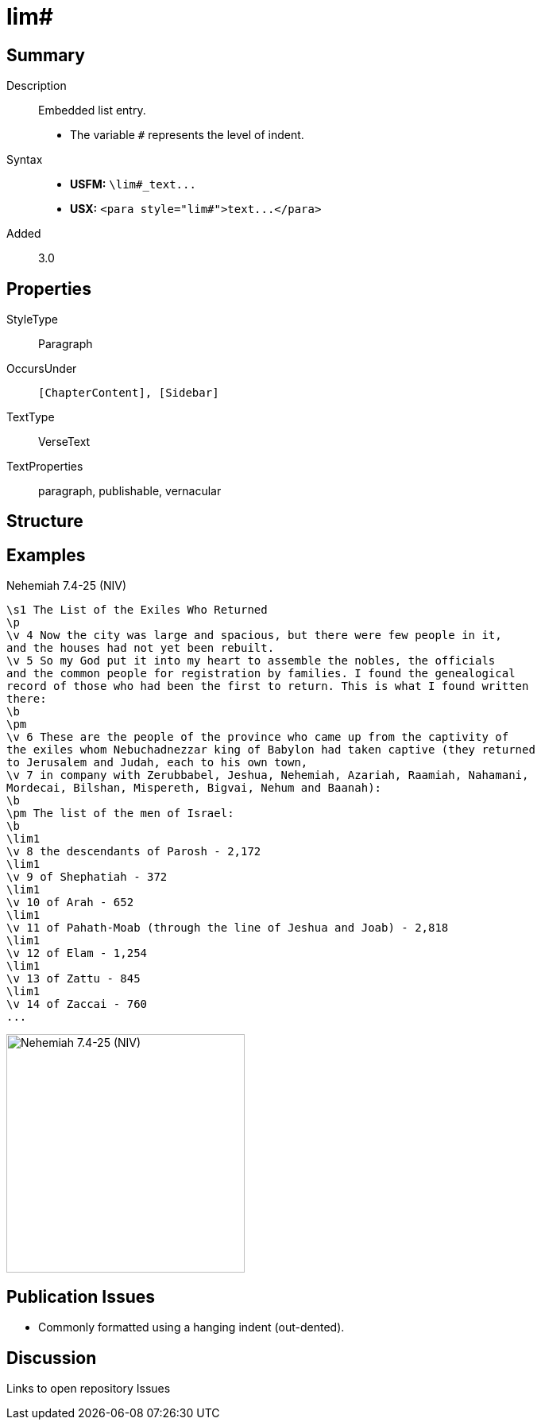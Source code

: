 = lim#
:description: Embedded list entry
:url-repo: https://github.com/usfm-bible/tcdocs/blob/main/markers/para/lim.adoc
ifndef::localdir[]
:source-highlighter: pygments
:localdir: ../
endif::[]
:imagesdir: {localdir}/images

// tag::public[]

== Summary

Description:: Embedded list entry.
- The variable `#` represents the level of indent.
Syntax::
- *USFM:* `+\lim#_text...+`
- *USX:* `+<para style="lim#">text...</para>+`
// tag::spec[]
Added:: 3.0
// end::spec[]

== Properties

StyleType:: Paragraph
OccursUnder:: `[ChapterContent], [Sidebar]`
TextType:: VerseText
TextProperties:: paragraph, publishable, vernacular

== Structure

== Examples

.Nehemiah 7.4-25 (NIV)
[source#src-para-lim_1,usfm,highlight=6]
----
\s1 The List of the Exiles Who Returned
\p
\v 4 Now the city was large and spacious, but there were few people in it, 
and the houses had not yet been rebuilt.
\v 5 So my God put it into my heart to assemble the nobles, the officials 
and the common people for registration by families. I found the genealogical 
record of those who had been the first to return. This is what I found written 
there:
\b
\pm
\v 6 These are the people of the province who came up from the captivity of 
the exiles whom Nebuchadnezzar king of Babylon had taken captive (they returned 
to Jerusalem and Judah, each to his own town,
\v 7 in company with Zerubbabel, Jeshua, Nehemiah, Azariah, Raamiah, Nahamani, 
Mordecai, Bilshan, Mispereth, Bigvai, Nehum and Baanah):
\b
\pm The list of the men of Israel:
\b
\lim1
\v 8 the descendants of Parosh - 2,172
\lim1
\v 9 of Shephatiah - 372
\lim1
\v 10 of Arah - 652
\lim1
\v 11 of Pahath-Moab (through the line of Jeshua and Joab) - 2,818
\lim1
\v 12 of Elam - 1,254
\lim1
\v 13 of Zattu - 845
\lim1
\v 14 of Zaccai - 760
...
----

image::para/lim_1.jpg[Nehemiah 7.4-25 (NIV),300]

== Publication Issues

- Commonly formatted using a hanging indent (out-dented).

// end::public[]

== Discussion

Links to open repository Issues
